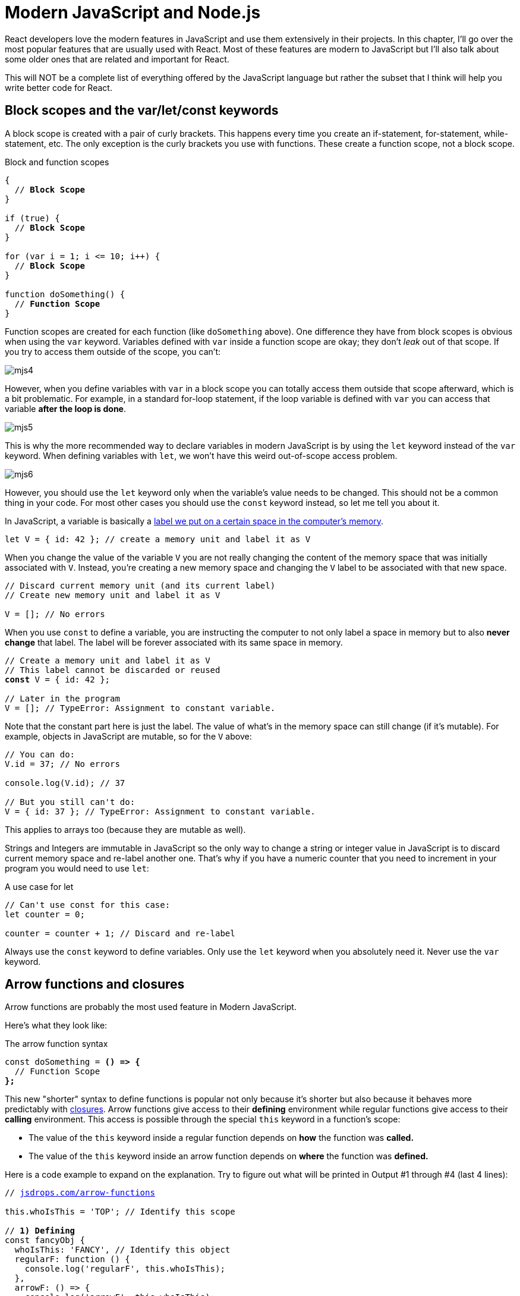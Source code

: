= Modern JavaScript and Node.js
ifdef::env-github[]
:tip-caption: :bulb:
:note-caption: :bookmark:
:important-caption: :boom:
:caution-caption: :fire:
:warning-caption: :warning:
endif::[]

React developers love the modern features in JavaScript and use them extensively in their projects. In this chapter, I'll go over the most popular features that are usually used with React. Most of these features are modern to JavaScript but I'll also talk about some older ones that are related and important for React.

This will NOT be a complete list of everything offered by the JavaScript language but rather the subset that I think will help you write better code for React.

== Block scopes and the var/let/const keywords

A block scope is created with a pair of curly brackets. This happens every time you create an if-statement, for-statement, while-statement, etc. The only exception is the curly brackets you use with functions. These create a function scope, not a block scope.

.Block and function scopes

[source, jsx]
[subs="+quotes,+macros"]
----
{
  // **Block Scope**
}

if (true) {
  // **Block Scope**
}

for (var i = 1; i <= 10; i++) {
  // **Block Scope**
}

function doSomething() {
  // **Function Scope**
}
----

Function scopes are created for each function (like `doSomething` above). One difference they have from block scopes is obvious when using the `var` keyword. Variables defined with `var` inside a function scope are okay; they don't _leak_ out of that scope. If you try to access them outside of the scope, you can't:

image::images/mjs4.png[]

However, when you define variables with `var` in a block scope you can totally access them outside that scope afterward, which is a bit problematic. For example, in a standard for-loop statement, if the loop variable is defined with `var` you can access that variable *after the loop is done*.

image::images/mjs5.png[]

This is why the more recommended way to declare variables in modern JavaScript is by using the `let` keyword instead of the `var` keyword. When defining variables with `let`, we won't have this weird out-of-scope access problem.

image::images/mjs6.png[]

However, you should use the `let` keyword only when the variable's value needs to be changed. This should not be a common thing in your code. For most other cases you should use the `const` keyword instead, so let me tell you about it.

In JavaScript, a variable is basically a link:https://jscomplete.com/learn/beginning-js/programing-101#variables[label we put on a certain space in the computer's memory^].

[source, jsx]
[subs="+quotes,+macros"]
----
let V = { id: 42 }; // create a memory unit and label it as V
----

When you change the value of the variable `V` you are not really changing the content of the memory space that was initially associated with `V`. Instead, you're creating a new memory space and changing the `V` label to be associated with that new space.

[source, jsx]
[subs="+quotes,+macros"]
----
// Discard current memory unit (and its current label)
// Create new memory unit and label it as V

V = []; // No errors
----

When you use `const` to define a variable, you are instructing the computer to not only label a space in memory but to also *never change* that label. The label will be forever associated with its same space in memory.

[source, jsx]
[subs="+quotes,+macros"]
----
// Create a memory unit and label it as V
// This label cannot be discarded or reused
*const* V = { id: 42 };

// Later in the program
V = []; // TypeError: Assignment to constant variable.
----

Note that the constant part here is just the label. The value of what's in the memory space can still change (if it's mutable). For example, objects in JavaScript are mutable, so for the `V` above:

[source, jsx]
[subs="+quotes,+macros"]
----
// You can do:
V.id = 37; // No errors

console.log(V.id); // 37

// But you still can't do:
V = { id: 37 }; // TypeError: Assignment to constant variable.
----

This applies to arrays too (because they are mutable as well).

Strings and Integers are immutable in JavaScript so the only way to change a string or integer value in JavaScript is to discard current memory space and re-label another one. That's why if you have a numeric counter that you need to increment in your program you would need to use `let`:

.A use case for let
[source, jsx]
[subs="+quotes,+macros"]
----
// Can't use const for this case:
let counter = 0;

counter = counter + 1; // Discard and re-label
----

****
Always use the `const` keyword to define variables. Only use the `let` keyword when you absolutely need it. Never use the `var` keyword.
****

== Arrow functions and closures

Arrow functions are probably the most used feature in Modern JavaScript.

Here's what they look like:

.The arrow function syntax
[source, jsx]
[subs="+quotes,+macros"]
----
const doSomething = *() => {*
  // Function Scope
*};*
----

This new "shorter" syntax to define functions is popular not only because it's shorter but also because it behaves more predictably with https://jscomplete.com/learn/lab-closures[closures^]. Arrow functions give access to their *defining* environment while regular functions give access to their *calling* environment. This access is possible through the special `this` keyword in a function's scope:

- The value of the `this` keyword inside a regular function depends on *how* the function was *called.*
- The value of the `this` keyword inside an arrow function depends on *where* the function was *defined.*

Here is a code example to expand on the explanation. Try to figure out what will be printed in Output #1 through #4 (last 4 lines):

[source, jsx]
[subs="+quotes,+macros"]
----
// https://jsdrops.com/arrow-functions[jsdrops.com/arrow-functions]

this.whoIsThis = 'TOP'; // Identify this scope

// **1) Defining**
const fancyObj {
  whoIsThis: 'FANCY', // Identify this object
  regularF: function () {
    console.log('regularF', this.whoIsThis);
  },
  arrowF: () => {
    console.log('arrowF', this.whoIsThis);
  },
};

// **2) Calling**
console.log('TOP-LEVEL', this.whoIsThis); // It's "TOP" here

fancyObj.regularF(); // **Output #1** (Fancy)
fancyObj.arrowF();   // **Output #2** (Top)

fancyObj.regularF.call({whoIsThis: 'FAKE'}); // **Output #3** (Fake)
fancyObj.arrowF.call({whoIsThis: 'FAKE'});   // **Output #4** (Top)
----

This example has a regular function (`regularF`) and an arrow function (`arrowF`) defined in the same environment and called by the same caller. Here's the explanation of the outputs in the last 4 lines:

1. The regular function will always use its `this` to represent who called it. In the example above, the caller of both functions was the `fancyObj` itself. That's why Output #1 was "FANCY".
2. The arrow function will always print the `this` scope that was available at the time it was defined. That's why Output #2 was "TOP".
3. The functions `.call`, `.apply`, and `.bind` can be used to change the calling environment. Their first argument becomes the new "caller". That's why Output #3 was "FAKE".
4. The arrow function does not care about the `.call` caller change. That's why Output #4 was "TOP" and not the new "FAKE" caller.

One other cool thing about arrow functions is that if the function only has a single return line:

[source, jsx]
----
const square = (a) => {
  return a * a;
};
----

You can make it even more concise by removing the curly brackets and the return keyword altogether.

[source, jsx]
----
const square = (a) => a * a;
----

You can also remove the parentheses around the argument if the function receives a single argument:

[source, jsx]
----
const square = a => a * a;
----

This much shorter syntax is usually popular for functions that get passed to array methods like `map`, `reduce`, `filter`, and other functional programming methods:

[source, jsx]
----
console.log([1, 2, 3, 4].map(a => a * a));
----

Note that if you want to use the arrow-function one-liner version to make a function that returns an object you'll have to enclose the object in parenthesis because otherwise the curly brackets will actually be for the scope of the function.

[source, jsx]
[subs="+quotes,+macros"]
----
// Wrong
const objMaker = () => { answer: 42 };

// Right
const objMaker = () => ({ answer: 42 });
----

The above is actually one of the link:https://jscomplete.com/react-cfp[most common mistakes^] beginners do when working with libraries like React.

****
Arrow functions are short and more readable. They give access to their defining environments making them ideal for cases when you need the function to be executed in a different environment than the one where it was defined (think timers or click events handlers).
****

== The literal notations

You can create a JavaScript object in a few different ways but the most common way is with an object literal (using curly brackets):

.The object literal
[source, jsx]
[subs="+quotes,+macros"]
----
const obj = {
  // key: value
};
----

This literal notation (AKA initializer notation) is very common. We use it for objects, arrays, strings, numbers, and even things like regular expressions!

For arrays, the literal syntax is to use a set of square brackets `[]`:

.The array literal
[source, jsx]
[subs="+quotes,+macros"]
----
const arr = [item0, item1, item2, ...];
----

For strings, you can use either single quotes or double quotes:

[source, jsx]
----
const greeting = "Hello World";
const answer = 'Forty Two';
----

These 2 ways to define string literals in JavaScript are equivalent. Modern JavaScript has a third way to define strings and that's using the _backtick_ character.

[source, jsx]
----
const html = `
  <div>
    ${Math.random()}
  </div>
`;
----

Paste that in your browser's console and see how it forms a multiline string that has a random value:

image::images/mjs9.png[]

Strings defined with the backtick character are called template strings because they can be used as a template with dynamic values. They support link:https://en.wikipedia.org/wiki/String_interpolation[string interpolation^]. You can inject any JavaScript expression within the `${}` syntax.

With template strings you can also have multiple lines in the string, something that was not possible with the regular-quoted strings. You can also "tag" templates strings with a function and have JavaScript execute that function before returning the string, which is a handy way to attach logic to strings. This link:https://jscomplete.com/tagged-template-strings[tagging^] feature is used in the popular link:https://github.com/styled-components/styled-components[styled-components^] library (for React).

[TIP]
Backticks look very similar to single quotes. Make sure to train your eyes to spot template strings when they are used.

== Expressions for React

In React, there is a syntax similar to the template literal syntax that you can use to dynamically insert a JavaScript expression into your React components' code. It looks like this:

.JSX expressions
[source, jsx]
[subs="+quotes,+macros"]
----
// Somewhere in a React component's return value

<div>
  *{Math.random()}*
</div>
----

This is NOT a JavaScript template literal. These curly brackets in React are how you can insert dynamic expressions in JSX. You don't use a `$` sign with them. Although, you can still use JavaScript template strings elsewhere in a React application (including anywhere within JSX curly brackets). This might be confusing so here's an example that uses both JSX curly brackets and JavaScript template literals curly brackets in the same line:

.JSX expression with JS template literals
[source, jsx]
[subs="+quotes,+macros"]
----
<div>
  {**pass:[`Random value is: ${Math.random()}`]**}
</div>
----

The bolded part is the JavaScript template literal, which is an expression. We're evaluating that expression within JSX curly brackets.

== Destructuring arrays and objects

The destructuring syntax is simple but it makes use of the same curly and square brackets you use with object/array literals, which makes it confusing sometimes. You need to inspect the context to know whether a set of curly brackets (`{}`) or square brackets (`[]`) are used as literal initializing or destructuring assignment.

.Curly brackets multi-use
[source, jsx]
[subs="+quotes,+macros"]
----
const PI = Math.PI;
console.log({ PI });
const fn = ({ PI }) => {}
----

In Code Listing 3.9, the first `{ PI }` (in the second line) is an object literal which uses the `PI` constant defined in the first line. The second `{ PI }` (in the last line) is a destructuring assignment that has nothing to do with the `PI` variable defined in the first line.

It can really get a lot more confusing than that, but here is a simple general rule to identify what's what:

*When brackets appear on the left-hand side (LHS) of an assignment or within the parenthesis used to define a function they are most-likely used for destructuring. There are exceptions to this rule but these exceptions are rare.*

Example of destructuring:

.Destructuring arrays and objects
[source, jsx]
[subs="+quotes,+macros"]
----
// **1) Destructure array items**
const [first, second,, fourth] = [10, 20, 30, 40];

// **2) Destructure object properties**
const { PI, E, SQRT2 } = Math;
----

These are both destructing because the brackets are on the LHS of the assignment.

Destructuring simply extracts named items out of an array (using their position) or properties out of an object (using their names) and into local variables in the enclosing scope. The 2 lines above are equivalent to:

.The equivalent of destructuring arrays and objects
[source, jsx]
[subs="+quotes,+macros"]
----
// **1) assuming arr is [10, 20, 30, 40]**
const first = arr[0];
const second = arr[1];
// third element skipped
const fourth = arr[3];

// **2)**
const PI = Math.PI;
const E = Math.E;
const SQRT2 = Math.SQRT2;
----

This is useful when you need to use a few properties out of a bigger object. For example, here's a line to destructure the `useState` and `useEffect` hook functions out of the React's API.

[source, jsx]
----
const { useState, useEffect } = React;
----

After this line, you can use these React API objects directly:

.Destructuring in React
[source, jsx]
[subs="+quotes,+macros"]
----
const [state, setState] = useState();

useEffect(() => {
  // do something
});
----

Note how the 2 items in the `useState` function's return value (which is an array of exactly 2 items) were also destructured into 2 local variables.

When designing a function to receive objects and arrays as arguments, you can use destructuring as well to extract named items or properties out of them and into local variables in the function's scope. Here's an example:

.Destructuring arguments
[source, jsx]
[subs="+quotes,+macros"]
----
const circle = {
  label: 'circleX',
  radius: 2,
};

const circleArea = (**{ radius }**, **[precision = 2]**) =>
  (Math.PI * radius * radius).toFixed(precision);

console.log(
  circleArea(circle, [5]) // 12.56637
);
----

The `circleArea` function is designed to receive an object in its first argument and an array in its second argument. These arguments are not named and not used directly in the function's scope. Instead, their properties and items are destructured and used in the function's scope. You can even give destructured element default values (as it's done for the `precision` item).

In JavaScript, using destructuring with a single object as the argument of a function is an alternative to named arguments (which is available in other languages). It is much better than relying on positional arguments.

== The rest/spread syntax

Destructuring gets more interesting (and useful) when combined with the rest syntax and the spread syntax, which are both done using the 3 dots (`+...+`) syntax. However, they do different things.

The rest syntax is what you use with destructuring. The spread syntax is what you use in object/array literals.

Here's an example:

.The rest syntax
[source, jsx]
----
const [first, ...restOfItems] = [10, 20, 30, 40];
----

The 3-dots here, because they are in a destructuring call, represent a rest syntax. We are asking JavaScript here to destructure only 1 item out of this array (the first one) and then create a new array under the name `restOfItems` to hold the rest of the items (after removing the first one).

image::images/mjs8.png[]

This is powerful for splitting the array and it's even more powerful when working with objects to filter out certain properties from an object. For example, given this object:

[source, jsx]
[subs="+quotes,+macros"]
----
const obj1 = {
  temp1: '001',
  temp2: '002',
  *firstName: 'John',*
  *lastName: 'Doe',*
  // **many other properties**
};
----

If you need to create a new object that has all the properties of `obj1` except for `temp1` and `temp2`, what would you do?

You can simply destructure `temp1` and `temp2` (and ignore them) and then use the rest syntax to capture the remaining properties into a new object:

[source, jsx]
[subs="+quotes,+macros"]
----
const { temp1, temp2, *...obj2* } = obj1;
----

How cool is that?

The spread syntax uses the same 3-dots to _shallow-copy_ an array or an object into a new array or an object. This is commonly used to merge partial data structures into existing ones. It replaces the need to use the `Object.assign` method.

[source, jsx]
[subs="+quotes,+macros"]
----
const array2 = [newItem0, **...array1**, newItem1, newItem2];
const object2 = {
  **...object1**,
  newP1: 1,
  newP2: 2,
};
----

[TIP]
When using the spread syntax with objects a property-name conflict will resolve to taking the value of the last property.

****
*What is shallow-copy??* Simply put, any nested arrays or objects will be _shared_ between the copies. This is a similar story to memory-spaces and their labels, except here labels are cloned and made to label the exact same memory spaces.
****

In React, the same 3-dots are used to spread an object of "props" for a component call. The JavaScript spread syntax was inspired by React (and others), but the usage of the 3-dots in React/JSX and in JavaScript is a little bit different. For example, given that a component `X` has access to an object like:

[source, jsx]
----
const engine = { href: "http://google.com", src: "google.png" };
----

That component can render another component `Y` and spread the properties of the `engine` object as props (attributes) for Y:

[source, jsx]
----
<Y {...engine} />
----

This is equivalent to doing:

[source, jsx]
----
<Y href={engine.href} src={engine.src} />
----

Note that the curly brackets above are the JSX curly brackets.

== Shorthand and dynamic properties

Here are a few things you can do with object literals in modern JavaScript:

.Modern features in object literals
[source, jsx]
[subs="+quotes,+macros"]
----
const mystery = 'answer';
const InverseOfPI = 1 / Math.PI;

const obj = {
  p1: 10,        // Plain old object property (don't abbreviate)

  f1() {},       // Define a shorthand function property

  InverseOfPI,   // Define a shorthand regular property

  f2: () => {},  // Define an arrow function property

  [mystery]: 42, // Define a dynamic property
};
----

Did you notice that `[mystery]` thing? That is NOT an array or a destructuring thing. It is how you define a _dynamic property._

****
*Interview Question*: Given the code above, what is the value of `obj.mystery`?
****

image::images/mjs7.png[]

When you use the dynamic property syntax, JavaScript will first evaluate the expression inside `[]` and whatever that expression evaluates to becomes the object's new property.

For the example above, the `obj` object will have a property `answer` with the value of `42`.

Another widely popular feature about object literals is available to you when you need to define an object with property names to hold values that exist in the current scope with the exact same names. You can use the shorthand property name syntax for that. That's what we did for the `InverseOfPI` variable above. That part of the object is equivalent to:

[source, jsx]
----
const obj = {
  InverseOfPI: InverseOfPI,
};
----

Objects are very popular in JavaScript. They are used to manage and communicate data and using their modern literal features will make your code a bit shorter and easier to read.

== Promises and async/await

When you need to work with asynchronous operations, you usually have to deal with link:https://jscomplete.com/learn/pro-programmer/coding-real-life-analogies#promises[promise objects^]. A promise is an object that _might_ deliver data at a later point in the program, or it might crash and deliver an error instead.

An example of an async function that returns a promise is the Web `fetch` API that's natively available in some browsers.

.The promise API
[source, jsx]
----
const fetchData = () => {
  fetch('https://api.github.com').then(resp => {
    resp.json().then(data => {
      console.log(data);
    });
  });
};
----

The `fetchData` function fetches information from the top-level GitHub API. Since `fetch` returns a promise, to consume that promise we do a `.then` call on the result of `fetch` and supply a _callback_ function in there. The callback function will receive the raw response from the API. If you need to parse the data as JSON, you need to call the `json()` method on the raw response object. That `json()` method is also an asynchronous one, so it returns a promise as well. To get to the data, you need another `.then` call on the result of the `json()` method and in the callback of that you can access the parsed data.

As you can see, this syntax might get complicated with more nesting of asynchronous operations or when you need to combine this with any looping logic. You can simplify the nesting above by making each promise callback return the promise object, but the whole `.then` syntax is a bit less readable than the modern way to consume promises in JavaScript which is using `async/await`:

[source, jsx]
[subs="+quotes,+macros"]
----
const fetchData = *async* () => {
  const resp = *await* fetch('https://api.github.com');
  const data = *await* resp.json();
  console.log(data);
};
----

You just `await` on the async call (the one that returns a promise) and that will give you back the response object directly. Then, you can `await` on the `json()` method to access the parsed JSON data. To make `await` calls work, you just need to label the function as `async`.

The async/await syntax is just another way for you to consume promises (but without having to deal with `.then` calls). It's a bit simpler to read but keep in mind that once you _await_ on anything in a function that function itself becomes asynchronous and it will return a promise object (even if you don't return anything from it).

image::images/mjs10.png[]

For error-handling (when promises reject, for example) you can combine the async/await syntax with the plain-old try/catch statement (and you should do that all the time).

== Modules import/export

Modern JavaScript introduced the import/export statements to provide a solution for "module dependency management", which is just a fancy term to describe JavaScript files that need each other.

A file `X.js` that needs to use a function from file `Y.js` can use the `import` statement to declare this dependency. The function in `Y.js` has to be _exported_ first in order for any other files to import it. For that, you can use the `export` keyword:

.Y.js
[source, jsx]
[subs="+quotes,+macros"]
----
export const functionY() {

}
----

Now any file can import this named `functionY` export. If `X.js` is on the same directory as `Y.js`, you can do:

.X.js
[source, jsx]
[subs="+quotes,+macros"]
----
import { functionY } from './Y';

// functionY();
----

The `{ functionY }` syntax is not destructuring! It's importing of a named export. You can also export without names using this other syntax:

.Y.js
[source, jsx]
[subs="+quotes,+macros"]
----
export default function () {

}
----

When you import this default `Y` export, you can give it any name you want:

.X.js
[source, jsx]
[subs="+quotes,+macros"]
----
import function42 from './Y';

// function42();
----

[TIP]
While default exports have their advantages, named exports play much better with intelligent IDEs that offer autocomplete/discoverability and other features. It is usually better to use named exports especially when you're exporting many items in a module.

== Map, filter, and reduce

These 3 array methods replace the need to use for/while loops in many cases. The value of using them over for/while loops is that they all *return a value*. They are expressions. They can be embedded right into JSX curly brackets.

All of these methods work on an original array and receive a *callback* function as an argument. They invoke the callback function per item in the original array and do something with that callback's return value. The best way to understand them is through examples.

Here's an example of `.map` that squares all numbers in an array of numbers:

.The map method
[source, jsx]

.[subs="+quotes,+macros"]server.js
----
[4, 2, 0].map(e => e * e);

----

The `map` method uses the return values of its callback function to construct a new array. The return value for each callback function invocation becomes the new values in the new constructed (mapped) array.

Here's an example of `.filter` that filters an array of numbers reducing it to the set of even numbers only:

.The filter method
[source, jsx]

.[subs="+quotes,+macros"]server.js
----
[4, 7, 2, 5, 0, 11].filter(e => e%2 === 0)

----

The `filter` method uses the return values of its callback function to determine if the current item should remain in the new constructed (filtered) array. If the callback function returns true, the item remains.

Here's an example of `reduce` that will compute the sum of all numbers in an array:

.The reduce method
[source, jsx]

.[subs="+quotes,+macros"]server.js
----
[16, 4, 0].reduce((acc, curr) => acc + curr, 0);

----

The `reduce` method uses a slightly different callback function. This one receives 2 arguments instead of one. Besides the regular current-item element (named `e` in all examples), this one also receive an *accumulator* value (named `acc` in the example). The initial value of `acc` is the second argument of reduce (`0` in the example).

The return value for each callback function invocation becomes the new value for the `acc` variable.

Here's what happens to reduce `[16, 4, 0]` into `20`:

.The reduce method explanation
[source, jsx]
[subs="+quotes,+macros"]
----
*Initial value of acc* = 0

*First run*: acc = 0, curr = 16
  New acc = 0 + 16 = 16

*Second run*: acc = 16, curr = 4
  New acc = 16 + 4 = 20

*Third run*: acc = 20, curr = 0
  New acc = 20 + 0 = 20

*Final value of acc* = 20
----

Because all of these functions are expressions that return values, we can chain them together:

.Chaining map, filter, and reduce
[source, jsx]
[subs="+quotes,+macros"]
----
[4, 7, 2, 5, 0, 11]

.  .filter(e => e%2 === 0)server.js
  .map(e => e * e)
  .reduce((acc, curr) => acc + curr, 0);

----

This chain will take an array of numbers and compute the sum of the even numbers in that array after they are squared. You might think that doing 3 loops instead of 1 (which would manually include all the operations) is an overkill but this functional style has many advantages.

== Conditional expressions

Because you can only include expressions within the JSX curly brackets, you can't write an if statement in them. You can, however, use a ternary expression:

.Using a ternary in JSX
[source, jsx]
[subs="+quotes,+macros"]
----
<div>
  {*condition ? valueX : valueY*}
</div>
----

JSX will output either `valueX` or `valueY` based on `condition`. The values can be anything, including other UI elements rendered with JSX:

.Using elements in ternaries in JSX
[source, jsx]
[subs="+quotes,+macros"]
----
<div>
  {*condition ? <input /> : <img />*}
</div>
----

If the result of evaluating an expression inside JSX curly brackets is `true` or `false` (including `undefined` and `null`), React will completely ignore that expression. It will not be casted as strings: "true"/"false"/"null"/"undefined".

This div will have no content at all:

.React ignores true/false in curly brackets
[source, jsx]
----
<div>
  {3 === 3}
</div>
----

This is intentional. It allows using a shorter syntax to put a value (or element) behind a condition by using the `&&` operator:

.The short-circuit evaluation
[source, jsx]
[subs="+quotes,+macros"]
----
<div>
  {*condition && <input />*}
</div>
----

If `condition` is true, the second operand will be returned. If it's false React will ignore it. This means it will either render an input element or nothing at all. This JavaScript trick is known as the "short-circuit evaluation".

== Timeouts and intervals

Timer functions are higher-order functions that can be used to delay or repeat the execution of other functions (which they receive as their first argument).

They are part of the browser's API (and the Node's API as well). They're not really part of the JavaScript language itself but they're used with JavaScript functions like `setTimeout` and `setInterval`.

Both of these functions receive a "callback" function and a numeric "delay" value. `setTimeout` will invoke its callback function *one time* after its delay value while `setInterval` will *repeatedly* invoke its callback function with its delay value between each invocation.

This code will delay the printing of the "Hello Timeout!" message by 3 seconds:

.setTimeout
[source, jsx]
[subs="+quotes,+macros"]
----
setTimeout(() => {
  *console.log('Hello Timeout!');*
}, 3 * 1000);
----

The first argument to setTimeout is the callback function (whose execution will be delay) and the second is the numeric delay (in milliseconds). The code in the callback function (the bolded part) is the code that will be executed after 3 seconds.

This code will print the "Hello Interval!" message each 3 seconds, forever:

.setInterval
[source, jsx]
[subs="+quotes,+macros"]
----
setInterval(() => {
  *console.log('Hello Interval!');*
}, 3 * 1000);
----

A `setInterval` call will usually have an "exit" condition otherwise it's an infinite loop.

Both `setTimeout` and `setInterval` return an "id" of the timer object they create and that id value can be used to stop them. You can use a `clearTimeout(id)` call to stop a timeout object and `clearInterval(id)` to stop an interval object.

This code will print the "Hello Interval!" message each 3 seconds but only for 3 times:

.setInterval with an exit condition
[source, jsx]
[subs="+quotes,+macros"]
----
let count = 0;
const intervalId = setInterval(() => {
  count = count + 1
  console.log('Hello Interval!');
  if (count === 3) {
    clearInterval(intervalId);
  }
}, 3 * 1000);
----

Timers in a React application are usually introduced within a "side effect" hook function (as we'll see in chapter 5).

[TIP]
--
A timer delay is not a "guaranteed value" but rather a "minimum value". The actual delay might be more than what you specify if the code has any blocking parts (like a big loop).

To learn more about timer functions, see https://jscomplete.com/timer-functions[jscomplete.com/timer-functions^].
--

== Why Node

Node is usually defined as “*JavaScript on backend servers*”. Before Node, that was not a common or easy thing. JavaScript was mainly a frontend thing.

However, this definition isn't really an accurate one because Node offers a lot more than executing JavaScript on servers. In fact, the execution of JavaScript is not done by Node at all. It's done with a Virtual Machine (VM) like V8 or Chakra. Node is just the coordinator. It's the one who instructs a VM like V8 to execute your JavaScript.

Node is better defined as *a wrapper around a VM like V8*.

[NOTE]
V8 is Google's open source JavaScript engine. It's written in C++ and it's used in Google Chrome and in Node.js. Both Chrome and Node use V8 to execute JavaScript code. V8 is the default VM in Node, but you can run Node with other VMs if you need to.

When you write JavaScript code and execute it with the `node` command, Node will pass your JavaScript to V8, V8 will execute that JavaScript and tell Node what the result is, and Node will make the result available to you.

That's the simple story, but Node.js is more useful than just that. Node comes with some handy, built-in modules providing easy-to-use asynchronous APIs. Let's talk about that, and a few other reasons why developers are picking Node.js over many other options when it comes to creating services for their backends.

=== Node's Native Modules

Node comes with feature-rich modules that make it a great platform for hosting and managing servers. These modules offer features like reading and writing files, consuming data over the network, and even compressing and encrypting data You don't need to install these modules. They come natively packaged with Node!

The big deal about these modules is that they offer asynchronous APIs that you can just use directly without worrying about threads. Yes! You can do asynchronous programming in Node and do things in parallel without needing to deal with threads. This is a big deal and it's probably the most common benefit of using a runtime like Node.

The asynchronous nature of these modules works great with VMs like V8 because these VMs are all single-threaded. This is true for both Node and Browsers. You only get a single precious thread to work with. It's extremely important to not block that thread. For example, in your browser, if your website blocks that single thread for, say 2 seconds, the user cannot scroll up and down during these 2 seconds! In Node, if an incoming HTTP connection to your web server was handled synchronously rather than asynchronously, that'll block the single thread, and your whole web server cannot handle any other connections while the synchronous operation is active. That's very bad.

If Node's built-in modules were not enough for you, you can build high-performing packages using {cpp}! Node has first-class support for {cpp} addons, creating dynamically linked shared objects that you can use directly with Node. Of course you can also write your addons in JavaScript if you want.

Node also ships with a powerful debugger and has some other handy, generic utilities that enhance the JavaScript language and provide extra APIs (for example, to create timers, work with data types, and process arrays and objects).

Even if you don't want to host your backend servers in Node, having the powerful, built-in features — and the ease to add more — makes Node a great platform for tools to work with other applications and enhance your work flow.

=== Node's management of packages and dependencies

Node ships with a powerful package manager (which is called NPM). We did not have a package manager in the JavaScript world before Node. NPM was nothing short of _revolutionary_. It changed the way we work and share JavaScript. Node was the enabler of this because NPM ships natively with Node.

NPM is basically the world's largest collection of FREE and reusable code. You can make a feature-rich Node application just by using code that's freely available on NPM. NPM is a reliable package manager which comes with a simple CLI (the `npm` command). The `npm` command makes it really easy to install third-party packages, share your own code, and reuse your own code. In addition, the NPM registry, where the packages get hosted, has so many options. By “so many”, I mean hundreds of thousands of options of FREE tools that you can just install and use on your Node servers.

The other big thing about Node is that it comes with a reliable module dependency manager (different than NPM). This module dependency manager is also another thing that we did not have in the JavaScript world.

[TIP]
JavaScript today has what's known as ECMAScript modules, but these modules — despite being officially part of the language — are really still a work in progress. They're still not completely supported by all implementations. ECMAScript modules are experimentally-supported in Node.js as well.

Node's module dependency manager has been available since Node was released and it opened the door to so much flexibility in how we code JavaScript! It is widely used, even for JavaScript that gets executed in the browser, because NPM has many tools to bridge the gap between modules written in Node and what browsers can work with today.

NPM and Node's module system together make a big difference when you work with any JavaScript system, not just the JavaScript that you execute on backend servers or web browsers. For example, if you have a fancy fridge monitor that happens to run on JavaScript, you can use Node and NPM for the tools to package, organize, and manage dependencies, and then bundle your code, and ship it to your fridge!

=== One language to rule them all

By using Node, you're committing to the flexible JavaScript language, which is used on every website today. It is the most popular programming language and that statement will continue to be true for decades to come. Despite its problems, JavaScript is actually a good language today.

// TODO: add reference to hate-js article

With Node, you get to have a single language across the full-stack. You use JavaScript in the browser and you use it for the backend as well. There are some subtle but great benefits to that:

* One language means less syntax to keep in your head, less APIs and tools to work with, and less mistakes over all.

* One language means better integrations between your frontend code and your backend code. You can actually share code between these 2 sides. For example, you can reuse your frontend UI components code to render server-side HTML.

* One language means teams can share responsibilities among different projects. Projects don't need a dedicated team for the frontend and a different team for the backend. You would eliminate some dependencies between teams. The project can be a single team, *The JavaScript People*. They can develop APIs. They can develop web and network servers. They can develop rich, interactive websites.

Node is not all rainbows and unicorns. It has some disadvantages, which are interestingly the same advantage points if you just look at them with different bias. For example, Node's asynchronous non-blocking nature is just a completely different model of thinking and reasoning about code. If you've never done it before, it is going to feel weird at first. You need time to get your head wrapped around this model and to get used to it.

Having a big package registry offering many options means that for every single thing you need to do you have many options to pick from, and some people hate that. You need to constantly research these options and make a mental effort to pick the “better” ones. These options usually have big differences and you might end up spending a lot of time researching them.

Also, NPM along with Node's module manager enabled shipping smaller and smaller code. This means you need to use more and more packages. It's not unusual for a Node application to use 300 or more packages. This is both a good thing and a bad thing depending on who you ask. I think it's a good thing. Smaller packages are easier to control, maintain, and scale, but you do have to make peace with the fact that you'll be using a lot of them.

[TIP]
Smaller code is actually why Node is named Node! In Node, we build simple small single-process building blocks (nodes) that can be organized with good networking protocols, to have them communicate with each other and scale up to build large, distributed programs.

== Node's REPL Mode

Let's explore the `node` command. When you type the `node` command without a script for it to execute, Node will start a _REPL_ session.

REPL stands for _Read, Eval, Print, Loop_. It's a very convenient way to quickly test simple JavaScript and Node commands. You can type any JavaScript code in the REPL. For example, type `Math.random()` and then, press Enter:

image::images/nodepic2.png[]

Node will _Read_ your line, _Evaluate_ it, _Print_ the result, and _Loop_ over these 3 things until you exit the session (which you can do with a `CTRL+D`).

Note how the _Print_ step happened automatically. We didn't need to add any instructions to print the result. Node will just print the result of each line you type. This is cool, but keep in mind that some lines will not have any results at all. The Node REPL will print “_undefined_” in that case.

For example, if you typed:

[source, jsx]
----
let answer = 42;
----

This is a _statement_ in JavaScript. It's not an expression. It does not have any output. When you hit Enter, you'll see that the REPL prints _undefined_ as the output of this statement. Don't let that confuse you.

image::images/node33.png[]

On the other hand, if you type an expression, for example:

[source, jsx]
----
3 == '3'
----

This is a _Boolean_ expression. The REPL will print its result for you:

image::images/nodepic4.png[]

Sometimes, the expression that you need to test might need _multiple_ lines. For example, say that you want to define a function that generates today's date and test it out. You'll start with the function name and begin with a curly brace. You hit Enter there:

image::images/nodepic5.png[]

The Node's REPL is smart enough to detect that your code is not done yet and it will go into a multiline mode for you to type more. If you finish a valid function definition, you'll get out of this multiline mode:

image::images/nodepic6.png[]

This REPL multiline mode is limited. Node has a more featured editor right inside the REPL. You type `.editor` to open it up and when you do, you can type as many lines as you need. For example, you can define multiple functions or paste code from the clipboard:

image::images/nodepic7.png[]

When you are done typing, you hit `Control+D` to have the REPL evaluate your code. All the functions you defined in the editor will be available in your REPL session.

The `.editor` command is a REPL _special_ command. There are a few other special commands. You can see the list by typing the `.help` command:

image::images/nodepic8.png[]


The `.break` command (or its `.clear` alias) lets you get out of some weird cases in a REPL session. For example, when you paste some code in Node's multiline mode and you are not sure how many curly brackets you need to get to an executable state. You can discard your pasted code by using a `.break` command. This saves you from killing a session to get yourself out of simple situations like this one.

image::images/node15.png[]

The `.load` and `.save` commands can be used to generate and use external Node scripts inside your REPL. This can be a great time saver.

=== Use The TAB Key!

I need to emphasize the importance of the TAB key. If you are not familiar with this powerful key, you're in for a treat!

The TAB character itself is not a useful one, but the TAB key is the driver of a very powerful feature called TAB-Completion. You might be familiar with that feature in your code editor, but I'd like you to also be aware that it works inside Node's REPL as well.

A single TAB in Node's REPL can be used for autocompletion, and a double TAB (which is pressing the TAB key twice) can be used to see a list of possible things you can type from whatever partially-typed string you have.

For example. If you type the character `c` and then double TAB on that, you'll see all the possible keywords and functions that start with `c`:

image::images/node14.png[]

If you single TAB on something that matches only a single option, it'll be auto-completed. For example, `crypto` in the list above is the only keyword that begins with `cr`. So, if you single TAB after typing `cr`, `crypto` will be auto-completed.

This is not about being lazy and not wanting to type the whole thing. The usefulness of this TAB-Completion is about _avoiding typing mistakes and discovering what is available._

This latter point is important. For example, say I want to know what API functions and properties I can use on the `Array` class. I can type `Array` and then I can type the `.` character and double TAB after that:

image::images/node13.png[]

All the functions and properties that can be used from the Array class.

TAB-Completion also works on objects. If you have an array object in the REPL session, you can use the same `.` character then double TAB trick to get a list of all the methods available on that object:

image::images/node12.png[]
Can't remember the name of a method you need? TAB-Completion can help.

The TAB-completion discoverability works anywhere within the REPL session. For example, you can see the special _dot commands_ by double tabbing on a single `.` character:

image::images/nodepic11.png[]

This discoverability also works on the global level itself. If you double TAB on an empty line, everything that is globally available in Node appears. This is a big list, but it's a useful one:

image::images/nodepic10.png[]

In this list, you can see all the common globals in the JavaScript language itself, which you're probably familiar with, like `Array`, `Number`, `String`, and `Object` classes, built-in libraries like Math and JSON, and some other top-level functions. This list also has the globals that are available in the Node runtime itself. A few of these are truly globals in Node, like the Buffer class, the process object, and the various functions to set and clear timers. The lowercase variables in this list (like `dns`, `net`, `cluster`, `http`, …) represent the built-in modules in Node. These are the powerful libraries that you get out of the box. Note that these are available directly in a REPL session, but when working with a regular Node script, you will need to require these modules first to be able to use them.

One of the useful REPL's features that you can see in the list above is the `_` (underscore) variable. This is similar to the $? feature in Bash. It stores the value of the last successfully-evaluated expression. For example, say that you executed a `Math.random()` call, and after you did, you wanted to put that same value in a constant. You can do that with `_` because it automatically stores the last value.

image::images/nodepic9.png[]

== Node's Hello World Example

Here is Node's version of a “Hello World” example:

.server.js
[source, jsx]
[subs="+quotes,+macros"]
----
const http = require('http');                        // 1

const server = http.createServer((req, res) => {     // 2
  res.end('Hello World\n');                          // 3
});                                                  // 4

server.listen(4242, () => {                          // 5
  console.log('Server is running...');               // 6
});
----

This script represents a simple Web server. You don't need to install anything to run this script. This is all Node's built-in power.

To execute a script with Node, you just specify the location of that script as the argument for the `node` command. The location can be absolute or relative (to where you are invoking the node command).

[source]
----
**$** node relative/or/absolute/path/to/server.js
----

If you just provide a file name, the `node` command will look for that file in the current working directory.

If the script has a running task (like a Web server listening for connections, for example), then Node will continue running.

Let's decipher the simple web server example…
Line `#1` uses the `require` function. This is the first thing you need to learn about Node's internal. The `require` function is what you use to manage the _dependencies_ of your programs. You can use `require` to _depend_ on a library, whether this library is a built-in one (like the `http` one the example is using) or a 3rd-party installed one (like `express` which you can get with NPM).

This web server example depends on the built-in `http` module. It's the module that has the feature of creating a web server. There are many other libraries that you can use to create a web server, but this one is built-in. You don't need to install anything to use it, but you do need to require it.

[TIP]
In a Node's REPL session, built-in modules (like http) are available immediately without needing to require them. This is not the case with executable scripts. You can't use any dependencies (including built-in ones) without requiring them first.

Line `#2` creates a server constant by invoking the `createServer` function on the http module. This function is one of many functions that are available under the `http` module's API. You can use it to create a web server object. It accepts an argument that is known as the _Request Listener_. The request listener is a simple function that Node will invoke every time there is a request to the web server.

This why this listener function receives the request object as an argument (named `req` above but you can name it whatever you want). The other argument this listener function receives, named `res` in the example, is a response object. It's the other side for a request connection. We can use the `res` object to write things back to the requester. It's exactly what our simple web server is doing. It's writing back — using the `.end` method — the _Hello World_ string.

[NOTE]
The `.end` method can be used as a shortcut to write data and then end the request in one line.

The `createServer` function only creates the server object. It does not activate it. To activate this web server, you need to invoke the `listen` function on the created server (line #5).

The `listen` function accepts many arguments, like what OS port and host to use for this server. The last argument for it is a function that will be invoked once the server is successfully running on the specified port. The example above just logs a message to indicate that the server is running successfully at that point.

Execute the `server.js` script above using the `node` command. While the server is running, if you go to a browser and ask for an http connection on localhost with the port that was used in the script (4242 in this case), you will see the _Hello World_ string that this example had in its request listener function.

== Node's Command Line Interface

The `node` command (which is often called the *CLI*) can be used in 2 modes:

* To execute a script by using a file path argument: `node file.js`

* To start a REPL session by not using a file path argument: `node`

We talked about these 2 modes in the previous article, but there is more you need to know about the `node` command.

=== The command's options

The `node` command has some options that make it work differently. For example, the `-v` option makes it output the version of the currently running Node runtime:

image::images/4.png[]

The `-p` option makes it execute a JavaScript line and print out its result, which I found super useful! For example, if I want to see how many CPU cores my machine has, I can use a call to the built-in `os` module, which has a function named `cpus` that returns an array of objects each representing one logical CPU core on the machine. I just need to check the size of that array to count them:

.I should probably upgrade my machine soon
[caption=""]
image::images/5.png[]

Similarly, here's another one-liner to see the version of the V8 used in the current Node installation:

image::images/6.png[]

There are many other options for the `node` command; you can see a full list by using the `-h` option. Take a look at these options and familiarize yourself with them. Don't memorize them but just be aware of all the things that you can do with the CLI:

.node -h | less
[caption=""]
image::images/7.png[]

One of the `node` command's options opens the door to the options of V8 itself. Run the `node` command with `--v8-options` and it will report all the V8 options it supports:

.node --v8-options | less
[caption=""]
image::images/8.png[]

These options get passed to V8 under the hood. For example, to make V8 always execute your JavaScript in *strict mode*, you can pass the `--use-strict` option:

.I wish --use-strict was the default!
[caption=""]
image::images/9.png[]

In my current Node installation, I see more than 400 V8 options! These options are mostly for advanced use, but you should know a few things about them:

* Notice the options that begin with the word *harmony*. These flags usually control the experimental features that are still being tested. You can use these experimental features by providing their harmony flag to the node command.

* Notice the options for tracing. If you need V8 to give you more debugging power, you can make it output more information using these options.

* Some options control V8's limits and how it behaves in general. Other options will report information or give you control over what's usually not available without them. For example, notice the following options that will let you control the garbage collection process:

.node --v8-options | grep garbage
[caption=""]
image::images/10.png[]

=== Node's Environment Variables

In addition to all the options you can use with the `node` command, it also supports some *environment variables* that you can use to change the behavior of any running Node process.

You can see the full list of the supported environment variables at the end of the `-h` output:

.node -h | tail -25
[caption=""]
image::images/11.png[]

For example, the `NODE_DEBUG` environment variable instructs core modules to print out any debug information they have.

Remember the “Hello World” example from the previous article? If you execute it with `NODE_DEBUG` set to `http` (which is the core module used in that example), the `http` module will print out some debugging messages on each incoming connection:

image::images/12.png[]

Most Node libraries (both built-in and external) support a `NODE_DEBUG` value. You can give this environment variable a comma-separated list of the modules for which you want to enable debugging.

Another handy environment variable is `NODE_PATH`. By default, node has certain paths it uses to lookup the modules you *require* in your code and you can use this environment variable to override that. I sometimes use this when developing local node packages because I find it a lot simpler than the alternatives.

The built-in environment variables are cool, but did you know that you can have your Node process use your own custom environment variables as well? Let's talk about that next.

== Node's Process Object

Node has a globally available object named `process`. You can use this object without a `require` call and it has handy properties and methods to read information from the running Node process and control its behavior.

One of things that you can read with this object is the environment variables, both the built-in ones and any custom ones you define in the OS environment before running the Node process.

For example, we can do something like:

[source, jsx]
----
**$** VAL1=10 VAL2=20 node script.js
----

Note, there are no commas between the values specified before the node command.

Here's an example script that can read the values of the environment variables we are passing above:

[source, jsx]
[subs="+quotes,+macros"]
----
// script.js
console.log('Current user is'*, process.env.USER);*
console.log('\nScript executed with:');
console.log('VAL1 equal to:'*, process.env.VAL1);*
console.log('VAL2 equal to:'*, process.env.VAL2);*
----

Here is the output of `script.js` as executed with the command line above:

[source]
----
Current user is samer
Script executed with:
VAL1 equal to: 10
VAL2 equal to: 20
----

The `process` object's `env` property is an object that has all the environment properties available through the OS (for example, `process.env.USER` above contained the current OS user). The `env` object also includes the environment variables we customized, like `VAL1` and `VAL2`.

You can also export environment variables prior to executing a script and Node can read those as well. For example, instead of the one liner command above, we can do something like:

[source, jsx]
----
export VAL1=100
export VAL2=200
----

Then, we can execute the same `script.js` above normally:

----
**$** node script.js
----

Node will show the exported `100` and `200` values.

The process object is a handy bridge between the OS and the Node process. You can use it to communicate dynamic configuration values. For example, if you want your web-server script to use port `4242` in development and port `80` in production, you can use `process.env` to make the port value dynamic and control it on different machines.

There is another way to pass information for the execution context of the Node process, which is through the `process.argv` array. This array will have an item for every positional argument you specify when executing the node script in order. For example, if we printed the `process.argv` value using the handy `-p` CLI option like this:

image::images/13.png[]

The output we get is an array of all the arguments we pass after the node command,`hello`, `world`, and `4Z`. Note that this array will always contain string values.

The first item in that array is the location of the `node` command. Then, if we were executing a script (instead of using `-p`), the second item in that array will be the script name but in the usage above we're not executing a script so the remaining items in the array were the arguments we passed to the `node` command.

This is a cool feature, but I think I prefer the `process.env` method because I get to name the passed values there. With `argv`, we'd have to do more tricks to accomplish the named-values feature.

Other properties you should be aware of on this special `process` object are the standard input output (*stdio*) objects. There are 3 of them: `process.stdin` (for input), `process.stdout` (for output), and `process.stderr` (for error output).

These objects control the communication channels between the Node process and its OS execution environment. We have been using them under the hood! When you use a `console.log` line, that line writes to the `stdout` object. In fact, you can accomplish the same functionality of `console.log` by using a `process.stdout.write` line:

[source, jsx]
----
process.stdout.write('hello node!\n');
----

The `stdin` object can be used to read information from the OS process. Here's an example on how to do that:

[source, jsx]
[subs="+quotes,+macros"]
----
// echo.js
**process.stdin**.on('readable', () => {
  const chunk = process.stdin.read();
  if (chunk !== null) {
    **process.stdout**.write(chunk);
  }
});
----

All of the `process` stdio objects are *streams*, which is a topic we have yet to explore, but the gist of it is that we can use events and methods to consume these streams. In the script above, we are listening for a `readable` event and using the `read()` method to read a chunk of data. Then, we print out the same *chunk* to `stdout`, making the script effectively an echo utility. It'll echo everything you type to it.

There are multiple ways to consume and benefit from these stdio streams (and streams in general). For example, the same echo example above can be done using the excellent `pipe` function that's available on readable streams:

[source, jsx]
[subs="+quotes,+macros"]
----
// echo2.js
process.stdin.*pipe*(process.stdout);
----

We just *pipe* a readable stream (like `process.stdin`) into a writable one (like `process.stdout`) using the argument for the `pipe` function and this makes the exact same echo utility.

[NOTE]
We'll learn more about streams in upcoming articles but for now just make a mental note that STREAMS ARE AWESOME! and you should utilize them in every possible way.

Node's process object can also be used to terminate the process or do something when the process is terminated unexpectedly. Here is an example of that:

[source, jsx]
[subs="+quotes,+macros"]
----
// process-exit.js
setTimeout(() => process.exit(), 2000);                      // 1

process.on('exit', () => {                                   // 2
  console.log('Process will exit now. See you later!');      // 3
});                                                          // 4

console.log('Hello!');                                       // 5
----

This code will start a *timer* that will fire after 2000 milliseconds and it will call the `exit` function on the `process` object. This will manually terminate the process and make Node exit. As Node is exiting the process, it looks for any listeners registered on the `exit` event. We have done exactly that in the script above, which means right before Node exits it will execute the registered function (lines 2–4) and print out the “_Process will exit now. See you later!_” message.

[source]
----
**$** node process-exit.js

Hello!
----

Then, after 2 seconds:

[source]
----
Process will exit now. See you later!
----

Because of the nature of asynchronous code in Node, the “_Hello!_” line was executed first. Then the timer function was executed and the `exit` listener function was invoked. This simple example demonstrates the power of node asynchronous nature and its event-based methodology. We will learn more about that in upcoming articles.

[IMPORTANT]
--
**This book is part of the jsComplete library which is FREE. We ask you to please donate what you can to https://jscomplete.com/fri[a cause that is fighting racial injustice^]**.

Writing high quality content takes a lot of time. If you found this helpful please consider https://github.com/sponsors/samerbuna[supporting the author^] 🙏.
--
